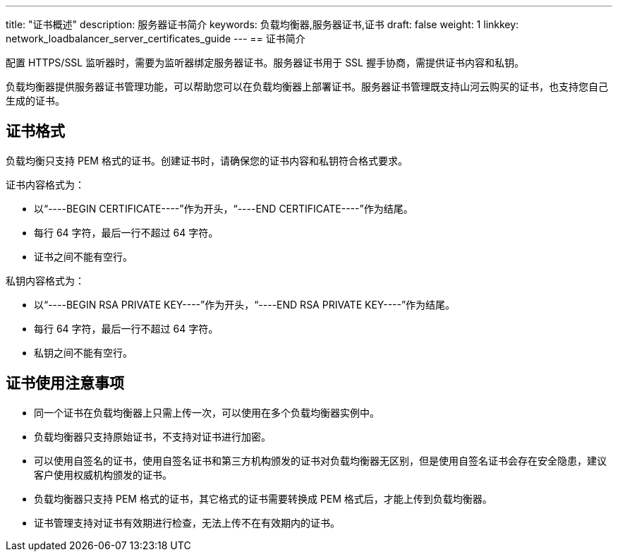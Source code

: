 ---
title: "证书概述"
description: 服务器证书简介
keywords: 负载均衡器,服务器证书,证书
draft: false
weight: 1
linkkey: network_loadbalancer_server_certificates_guide
---
== 证书简介

配置 HTTPS/SSL 监听器时，需要为监听器绑定服务器证书。服务器证书用于 SSL 握手协商，需提供证书内容和私钥。

负载均衡器提供服务器证书管理功能，可以帮助您可以在负载均衡器上部署证书。服务器证书管理既支持山河云购买的证书，也支持您自己生成的证书。

== 证书格式

负载均衡只支持 PEM 格式的证书。创建证书时，请确保您的证书内容和私钥符合格式要求。

证书内容格式为：

* 以“----BEGIN CERTIFICATE----”作为开头，“----END CERTIFICATE----”作为结尾。
* 每行 64 字符，最后一行不超过 64 字符。
* 证书之间不能有空行。

私钥内容格式为：

* 以“----BEGIN RSA PRIVATE KEY----”作为开头，“----END RSA PRIVATE KEY----”作为结尾。
* 每行 64 字符，最后一行不超过 64 字符。
* 私钥之间不能有空行。

== 证书使用注意事项

* 同一个证书在负载均衡器上只需上传一次，可以使用在多个负载均衡器实例中。
* 负载均衡器只支持原始证书，不支持对证书进行加密。
* 可以使用自签名的证书，使用自签名证书和第三方机构颁发的证书对负载均衡器无区别，但是使用自签名证书会存在安全隐患，建议客户使用权威机构颁发的证书。
* 负载均衡器只支持 PEM 格式的证书，其它格式的证书需要转换成 PEM 格式后，才能上传到负载均衡器。
* 证书管理支持对证书有效期进行检查，无法上传不在有效期内的证书。
